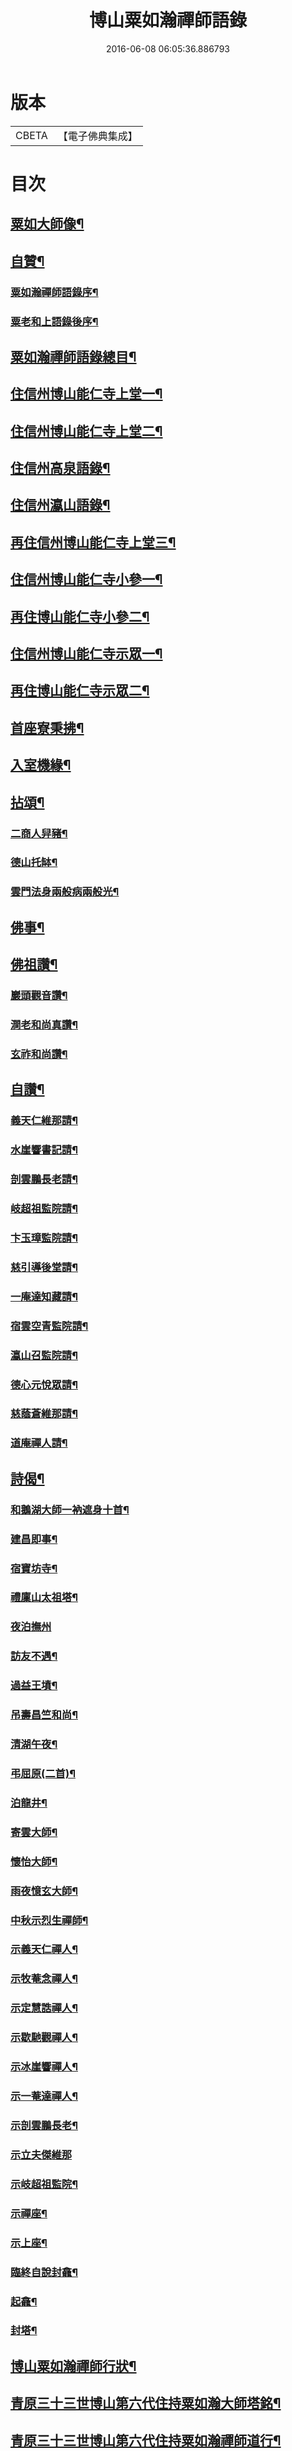#+TITLE: 博山粟如瀚禪師語錄 
#+DATE: 2016-06-08 06:05:36.886793

* 版本
 |     CBETA|【電子佛典集成】|

* 目次
** [[file:KR6q0597_001.txt::001-0449a1][粟如大師像¶]]
** [[file:KR6q0597_001.txt::001-0449a11][自贊¶]]
*** [[file:KR6q0597_001.txt::001-0449a21][粟如瀚禪師語錄序¶]]
*** [[file:KR6q0597_001.txt::001-0449b12][粟老和上語錄後序¶]]
** [[file:KR6q0597_001.txt::001-0449c2][粟如瀚禪師語錄總目¶]]
** [[file:KR6q0597_001.txt::001-0450b4][住信州博山能仁寺上堂一¶]]
** [[file:KR6q0597_002.txt::002-0455b3][住信州博山能仁寺上堂二¶]]
** [[file:KR6q0597_002.txt::002-0457a21][住信州高泉語錄¶]]
** [[file:KR6q0597_002.txt::002-0457b21][住信州瀛山語錄¶]]
** [[file:KR6q0597_003.txt::003-0458c3][再住信州博山能仁寺上堂三¶]]
** [[file:KR6q0597_004.txt::004-0460a3][住信州博山能仁寺小參一¶]]
** [[file:KR6q0597_004.txt::004-0461c4][再住博山能仁寺小參二¶]]
** [[file:KR6q0597_005.txt::005-0462c3][住信州博山能仁寺示眾一¶]]
** [[file:KR6q0597_005.txt::005-0463c4][再住博山能仁寺示眾二¶]]
** [[file:KR6q0597_005.txt::005-0464b14][首座寮秉拂¶]]
** [[file:KR6q0597_005.txt::005-0464c24][入室機緣¶]]
** [[file:KR6q0597_006.txt::006-0465c3][拈頌¶]]
*** [[file:KR6q0597_006.txt::006-0467c18][二商人舁豬¶]]
*** [[file:KR6q0597_006.txt::006-0467c21][德山托缽¶]]
*** [[file:KR6q0597_006.txt::006-0467c23][雲門法身兩般病兩般光¶]]
** [[file:KR6q0597_006.txt::006-0467c25][佛事¶]]
** [[file:KR6q0597_006.txt::006-0469b14][佛祖讚¶]]
*** [[file:KR6q0597_006.txt::006-0469b15][巖頭觀音讚¶]]
*** [[file:KR6q0597_006.txt::006-0469b20][澗老和尚真讚¶]]
*** [[file:KR6q0597_006.txt::006-0469b25][玄祚和尚讚¶]]
** [[file:KR6q0597_006.txt::006-0469c3][自讚¶]]
*** [[file:KR6q0597_006.txt::006-0469c4][義天仁維那請¶]]
*** [[file:KR6q0597_006.txt::006-0469c7][水崖響書記請¶]]
*** [[file:KR6q0597_006.txt::006-0469c10][剖雲鵬長老請¶]]
*** [[file:KR6q0597_006.txt::006-0469c13][岐超祖監院請¶]]
*** [[file:KR6q0597_006.txt::006-0469c17][卞玉璋監院請¶]]
*** [[file:KR6q0597_006.txt::006-0469c20][慈引導後堂請¶]]
*** [[file:KR6q0597_006.txt::006-0469c23][一庵達知藏請¶]]
*** [[file:KR6q0597_006.txt::006-0469c26][宿雲空青監院請¶]]
*** [[file:KR6q0597_006.txt::006-0469c29][瀛山召監院請¶]]
*** [[file:KR6q0597_006.txt::006-0470a3][德心元悅眾請¶]]
*** [[file:KR6q0597_006.txt::006-0470a6][慈蔭蒼維那請¶]]
*** [[file:KR6q0597_006.txt::006-0470a10][道庵禪人請¶]]
** [[file:KR6q0597_006.txt::006-0470a13][詩偈¶]]
*** [[file:KR6q0597_006.txt::006-0470a14][和鵝湖大師一衲遮身十首¶]]
*** [[file:KR6q0597_006.txt::006-0470b15][建昌即事¶]]
*** [[file:KR6q0597_006.txt::006-0470b19][宿寶坊寺¶]]
*** [[file:KR6q0597_006.txt::006-0470b23][禮廩山太祖塔¶]]
*** [[file:KR6q0597_006.txt::006-0470b30][夜泊撫州]]
*** [[file:KR6q0597_006.txt::006-0470c7][訪友不遇¶]]
*** [[file:KR6q0597_006.txt::006-0470c10][過益王墳¶]]
*** [[file:KR6q0597_006.txt::006-0470c13][吊壽昌竺和尚¶]]
*** [[file:KR6q0597_006.txt::006-0470c16][清湖午夜¶]]
*** [[file:KR6q0597_006.txt::006-0470c19][弔屈原(二首)¶]]
*** [[file:KR6q0597_006.txt::006-0470c22][泊龍井¶]]
*** [[file:KR6q0597_006.txt::006-0470c24][寄雲大師¶]]
*** [[file:KR6q0597_006.txt::006-0470c27][懷怡大師¶]]
*** [[file:KR6q0597_006.txt::006-0470c30][雨夜憶玄大師¶]]
*** [[file:KR6q0597_006.txt::006-0471a3][中秋示烈生禪師¶]]
*** [[file:KR6q0597_006.txt::006-0471a6][示義天仁禪人¶]]
*** [[file:KR6q0597_006.txt::006-0471a9][示牧菴念禪人¶]]
*** [[file:KR6q0597_006.txt::006-0471a12][示定慧誥禪人¶]]
*** [[file:KR6q0597_006.txt::006-0471a19][示歇馳觀禪人¶]]
*** [[file:KR6q0597_006.txt::006-0471a22][示冰崖響禪人¶]]
*** [[file:KR6q0597_006.txt::006-0471a25][示一菴達禪人¶]]
*** [[file:KR6q0597_006.txt::006-0471a28][示剖雲鵬長老¶]]
*** [[file:KR6q0597_006.txt::006-0471a30][示立夫傑維那]]
*** [[file:KR6q0597_006.txt::006-0471b3][示岐超祖監院¶]]
*** [[file:KR6q0597_006.txt::006-0471b6][示禪座¶]]
*** [[file:KR6q0597_006.txt::006-0471b9][示上座¶]]
*** [[file:KR6q0597_006.txt::006-0471b12][臨終自說封龕¶]]
*** [[file:KR6q0597_006.txt::006-0471b15][起龕¶]]
*** [[file:KR6q0597_006.txt::006-0471b20][封塔¶]]
** [[file:KR6q0597_006.txt::006-0471c2][博山粟如瀚禪師行狀¶]]
** [[file:KR6q0597_006.txt::006-0473a19][青原三十三世博山第六代住持粟如瀚大師塔銘¶]]
** [[file:KR6q0597_006.txt::006-0473c29][青原三十三世博山第六代住持粟如瀚禪師道行¶]]

* 卷
[[file:KR6q0597_001.txt][博山粟如瀚禪師語錄 1]]
[[file:KR6q0597_002.txt][博山粟如瀚禪師語錄 2]]
[[file:KR6q0597_003.txt][博山粟如瀚禪師語錄 3]]
[[file:KR6q0597_004.txt][博山粟如瀚禪師語錄 4]]
[[file:KR6q0597_005.txt][博山粟如瀚禪師語錄 5]]
[[file:KR6q0597_006.txt][博山粟如瀚禪師語錄 6]]

